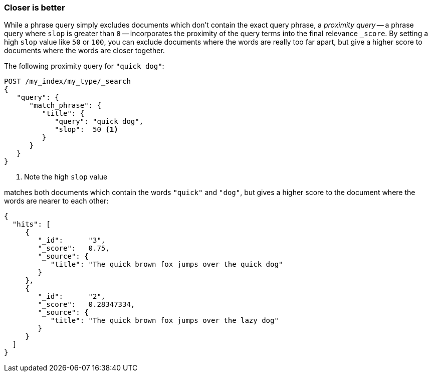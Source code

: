 === Closer is better

While a phrase query simply excludes documents which don't contain the exact
query phrase, a _proximity query_ -- a phrase query where `slop` is greater
than `0` -- incorporates the proximity of the query terms into the final
relevance `_score`. By setting a high `slop` value like `50` or `100`, you can
exclude documents where the words are really too far apart, but give a higher
score to documents where the words are closer together.

The following proximity query for `"quick dog"`:

[source,js]
--------------------------------------------------
POST /my_index/my_type/_search
{
   "query": {
      "match_phrase": {
         "title": {
            "query": "quick dog",
            "slop":  50 <1>
         }
      }
   }
}
--------------------------------------------------
<1> Note the high `slop` value

matches both documents which contain the words `"quick"` and `"dog"`, but
gives a higher score to the document where the words are nearer to each other:

[source,js]
--------------------------------------------------
{
  "hits": [
     {
        "_id":      "3",
        "_score":   0.75,
        "_source": {
           "title": "The quick brown fox jumps over the quick dog"
        }
     },
     {
        "_id":      "2",
        "_score":   0.28347334,
        "_source": {
           "title": "The quick brown fox jumps over the lazy dog"
        }
     }
  ]
}
--------------------------------------------------

